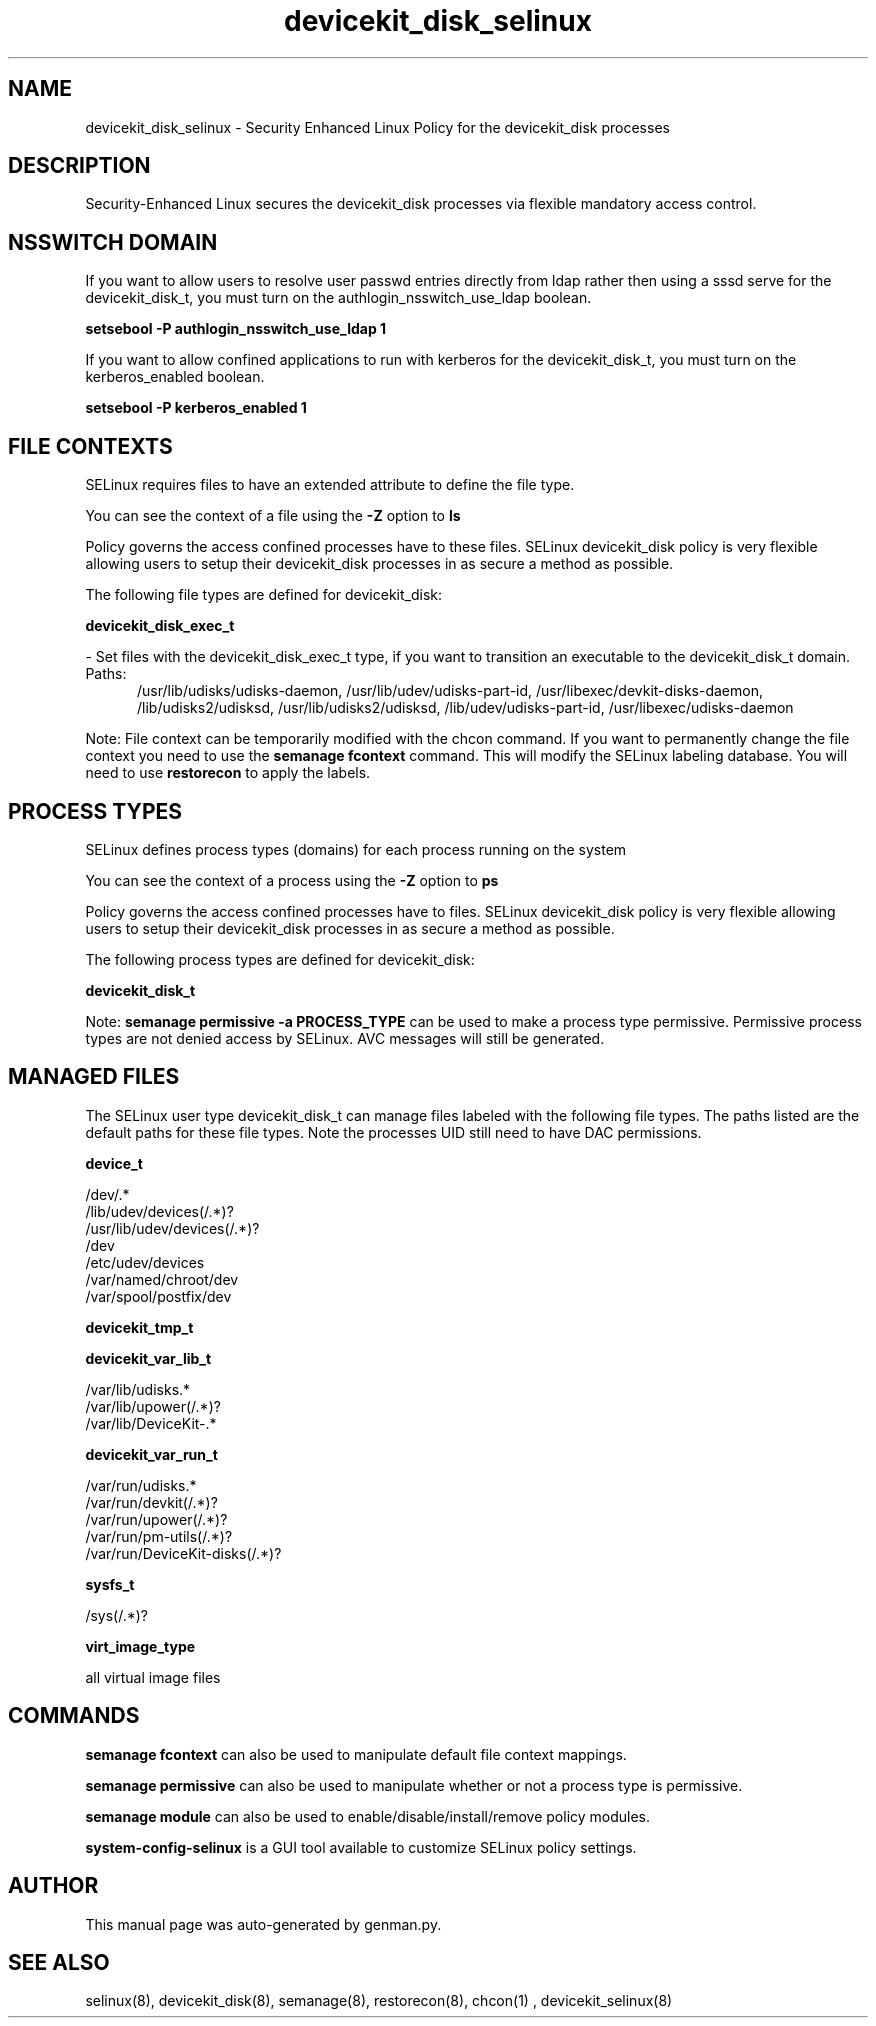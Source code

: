 .TH  "devicekit_disk_selinux"  "8"  "devicekit_disk" "dwalsh@redhat.com" "devicekit_disk SELinux Policy documentation"
.SH "NAME"
devicekit_disk_selinux \- Security Enhanced Linux Policy for the devicekit_disk processes
.SH "DESCRIPTION"

Security-Enhanced Linux secures the devicekit_disk processes via flexible mandatory access
control.  

.SH NSSWITCH DOMAIN

.PP
If you want to allow users to resolve user passwd entries directly from ldap rather then using a sssd serve for the devicekit_disk_t, you must turn on the authlogin_nsswitch_use_ldap boolean.

.EX
.B setsebool -P authlogin_nsswitch_use_ldap 1
.EE

.PP
If you want to allow confined applications to run with kerberos for the devicekit_disk_t, you must turn on the kerberos_enabled boolean.

.EX
.B setsebool -P kerberos_enabled 1
.EE

.SH FILE CONTEXTS
SELinux requires files to have an extended attribute to define the file type. 
.PP
You can see the context of a file using the \fB\-Z\fP option to \fBls\bP
.PP
Policy governs the access confined processes have to these files. 
SELinux devicekit_disk policy is very flexible allowing users to setup their devicekit_disk processes in as secure a method as possible.
.PP 
The following file types are defined for devicekit_disk:


.EX
.PP
.B devicekit_disk_exec_t 
.EE

- Set files with the devicekit_disk_exec_t type, if you want to transition an executable to the devicekit_disk_t domain.

.br
.TP 5
Paths: 
/usr/lib/udisks/udisks-daemon, /usr/lib/udev/udisks-part-id, /usr/libexec/devkit-disks-daemon, /lib/udisks2/udisksd, /usr/lib/udisks2/udisksd, /lib/udev/udisks-part-id, /usr/libexec/udisks-daemon

.PP
Note: File context can be temporarily modified with the chcon command.  If you want to permanently change the file context you need to use the 
.B semanage fcontext 
command.  This will modify the SELinux labeling database.  You will need to use
.B restorecon
to apply the labels.

.SH PROCESS TYPES
SELinux defines process types (domains) for each process running on the system
.PP
You can see the context of a process using the \fB\-Z\fP option to \fBps\bP
.PP
Policy governs the access confined processes have to files. 
SELinux devicekit_disk policy is very flexible allowing users to setup their devicekit_disk processes in as secure a method as possible.
.PP 
The following process types are defined for devicekit_disk:

.EX
.B devicekit_disk_t 
.EE
.PP
Note: 
.B semanage permissive -a PROCESS_TYPE 
can be used to make a process type permissive. Permissive process types are not denied access by SELinux. AVC messages will still be generated.

.SH "MANAGED FILES"

The SELinux user type devicekit_disk_t can manage files labeled with the following file types.  The paths listed are the default paths for these file types.  Note the processes UID still need to have DAC permissions.

.br
.B device_t

	/dev/.*
.br
	/lib/udev/devices(/.*)?
.br
	/usr/lib/udev/devices(/.*)?
.br
	/dev
.br
	/etc/udev/devices
.br
	/var/named/chroot/dev
.br
	/var/spool/postfix/dev
.br

.br
.B devicekit_tmp_t


.br
.B devicekit_var_lib_t

	/var/lib/udisks.*
.br
	/var/lib/upower(/.*)?
.br
	/var/lib/DeviceKit-.*
.br

.br
.B devicekit_var_run_t

	/var/run/udisks.*
.br
	/var/run/devkit(/.*)?
.br
	/var/run/upower(/.*)?
.br
	/var/run/pm-utils(/.*)?
.br
	/var/run/DeviceKit-disks(/.*)?
.br

.br
.B sysfs_t

	/sys(/.*)?
.br

.br
.B virt_image_type

	all virtual image files
.br

.SH "COMMANDS"
.B semanage fcontext
can also be used to manipulate default file context mappings.
.PP
.B semanage permissive
can also be used to manipulate whether or not a process type is permissive.
.PP
.B semanage module
can also be used to enable/disable/install/remove policy modules.

.PP
.B system-config-selinux 
is a GUI tool available to customize SELinux policy settings.

.SH AUTHOR	
This manual page was auto-generated by genman.py.

.SH "SEE ALSO"
selinux(8), devicekit_disk(8), semanage(8), restorecon(8), chcon(1)
, devicekit_selinux(8)